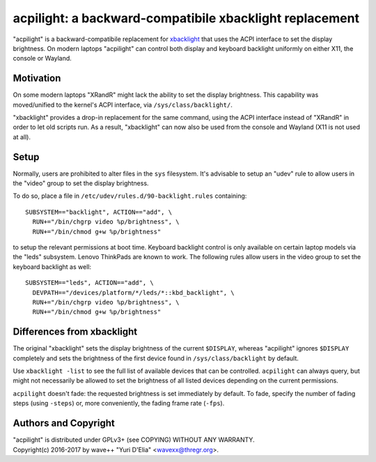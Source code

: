acpilight: a backward-compatibile xbacklight replacement
========================================================

"acpilight" is a backward-compatibile replacement for xbacklight_ that uses the
ACPI interface to set the display brightness. On modern laptops "acpilight" can
control both display and keyboard backlight uniformly on either X11, the
console or Wayland.


Motivation
----------

On some modern laptops "XRandR" might lack the ability to set the display
brightness. This capability was moved/unified to the kernel's ACPI interface,
via ``/sys/class/backlight/``.

"xbacklight" provides a drop-in replacement for the same command, using the
ACPI interface instead of "XRandR" in order to let old scripts run. As a
result, "xbacklight" can now also be used from the console and Wayland (X11 is
not used at all).


Setup
-----

Normally, users are prohibited to alter files in the ``sys`` filesystem. It's
advisable to setup an "udev" rule to allow users in the "video" group to set
the display brightness.

To do so, place a file in ``/etc/udev/rules.d/90-backlight.rules`` containing::

  SUBSYSTEM=="backlight", ACTION=="add", \
    RUN+="/bin/chgrp video %p/brightness", \
    RUN+="/bin/chmod g+w %p/brightness"

to setup the relevant permissions at boot time. Keyboard backlight control is
only available on certain laptop models via the "leds" subsystem. Lenovo
ThinkPads are known to work. The following rules allow users in the video group
to set the keyboard backlight as well::

  SUBSYSTEM=="leds", ACTION=="add", \
    DEVPATH=="/devices/platform/*/leds/*::kbd_backlight", \
    RUN+="/bin/chgrp video %p/brightness", \
    RUN+="/bin/chmod g+w %p/brightness"


Differences from xbacklight
---------------------------

The original "xbacklight" sets the display brightness of the current
``$DISPLAY``, whereas "acpilight" ignores ``$DISPLAY`` completely and sets the
brightness of the first device found in ``/sys/class/backlight`` by default.

Use ``xbacklight -list`` to see the full list of available devices that can be
controlled. ``acpilight`` can always query, but might not necessarily be
allowed to set the brightness of all listed devices depending on the current
permissions.

``acpilight`` doesn't fade: the requested brightness is set immediately by
default. To fade, specify the number of fading steps (using ``-steps``) or,
more conveniently, the fading frame rate (``-fps``).


Authors and Copyright
---------------------

| "acpilight" is distributed under GPLv3+ (see COPYING) WITHOUT ANY WARRANTY.
| Copyright(c) 2016-2017 by wave++ "Yuri D'Elia" <wavexx@thregr.org>.

.. _xbacklight: http://cgit.freedesktop.org/xorg/app/xbacklight
